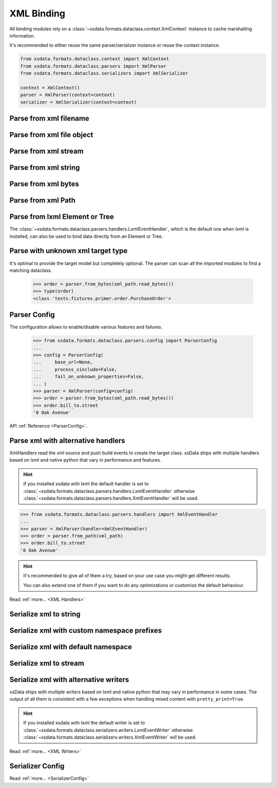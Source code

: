 ===========
XML Binding
===========

All binding modules rely on a :class:`~xsdata.formats.dataclass.context.XmlContext`
instance to cache marshalling information.

It's recommended to either reuse the same parser/serializer instance or reuse the
context instance.

.. code-block::

    from xsdata.formats.dataclass.context import XmlContext
    from xsdata.formats.dataclass.parsers import XmlParser
    from xsdata.formats.dataclass.serializers import XmlSerializer

    context = XmlContext()
    parser = XmlParser(context=context)
    serializer = XmlSerializer(context=context)

.. testsetup:: *

    import io
    from xsdata.formats.dataclass.context import XmlContext
    from xsdata.formats.dataclass.parsers import XmlParser
    from xsdata.formats.dataclass.serializers import XmlSerializer
    from xsdata.formats.dataclass.serializers.config import SerializerConfig
    from tests import fixtures_dir
    from tests.fixtures.books import Books, BookForm
    from tests.fixtures.primer import PurchaseOrder, Usaddress


Parse from xml filename
=======================

.. doctest::

    >>> from xsdata.formats.dataclass.context import XmlContext
    >>> from xsdata.formats.dataclass.parsers import XmlParser
    >>> from tests import fixtures_dir # pathlib.Path
    >>> from tests.fixtures.primer import PurchaseOrder, Usaddress
    ...
    >>> filename = str(fixtures_dir.joinpath("primer/sample.xml"))
    >>> parser = XmlParser(context=XmlContext())
    >>> order = parser.parse(filename, PurchaseOrder)
    >>> order.bill_to
    Usaddress(name='Robert Smith', street='8 Oak Avenue', city='Old Town', state='PA', zip=Decimal('95819'), country='US')


Parse from xml file object
==========================

.. doctest::

    >>> xml_path = fixtures_dir.joinpath("primer/sample.xml")
    >>> with xml_path.open("rb") as fp:
    ...     order = parser.parse(fp, PurchaseOrder)
    >>> order.bill_to.street
    '8 Oak Avenue'


Parse from xml stream
=====================

.. doctest::

    >>> import io
    >>> order = parser.parse(io.BytesIO(xml_path.read_bytes()), PurchaseOrder)
    >>> order.bill_to.street
    '8 Oak Avenue'


Parse from xml string
=====================

.. doctest::

    >>> order = parser.from_string(xml_path.read_text(), PurchaseOrder)
    >>> order.bill_to.street
    '8 Oak Avenue'


Parse from xml bytes
====================

.. doctest::

    >>> order = parser.from_bytes(xml_path.read_bytes(), PurchaseOrder)
    >>> order.bill_to.street
    '8 Oak Avenue'


Parse from xml Path
===================

.. doctest::

    >>> order = parser.from_path(xml_path, PurchaseOrder)
    >>> order.bill_to.street
    '8 Oak Avenue'


Parse from lxml Element or Tree
===============================

The :class:`~xsdata.formats.dataclass.parsers.handlers.LxmlEventHandler`, which is
the default one when lxml is installed, can also be used to bind data directly
from an Element or Tree.

.. doctest::

    >>> import lxml
    >>> from xsdata.formats.dataclass.parsers.handlers import LxmlEventHandler
    ...
    >>> parser = XmlParser(handler=LxmlEventHandler)
    >>> tree = lxml.etree.parse(str(xml_path))
    >>> bill_to = parser.parse(tree.find('.//billTo'), Usaddress)
    >>> bill_to
    Usaddress(name='Robert Smith', street='8 Oak Avenue', city='Old Town', state='PA', zip=Decimal('95819'), country='US')


Parse with unknown xml target type
==================================

It's optimal to provide the target model but completely optional. The parser can scan
all the imported modules to find a matching dataclass.

    >>> order = parser.from_bytes(xml_path.read_bytes())
    >>> type(order)
    <class 'tests.fixtures.primer.order.PurchaseOrder'>


Parser Config
=============

The configuration allows to enable/disable various features and failures.


    >>> from xsdata.formats.dataclass.parsers.config import ParserConfig
    ...
    >>> config = ParserConfig(
    ...     base_url=None,
    ...     process_xinclude=False,
    ...     fail_on_unknown_properties=False,
    ... )
    >>> parser = XmlParser(config=config)
    >>> order = parser.from_bytes(xml_path.read_bytes())
    >>> order.bill_to.street
    '8 Oak Avenue'

API :ref:`Reference <ParserConfig>`.


Parse xml with alternative handlers
===================================

XmlHandlers read the xml source and push build events to create the target class.
xsData ships with multiple handlers based on lxml and native python that vary in
performance and features.

.. hint::

    If you installed xsdata with lxml the default handler is set to
    :class:`~xsdata.formats.dataclass.parsers.handlers.LxmlEventHandler` otherwise
    :class:`~xsdata.formats.dataclass.parsers.handlers.XmlEventHandler` will be used.

>>> from xsdata.formats.dataclass.parsers.handlers import XmlEventHandler
...
>>> parser = XmlParser(handler=XmlEventHandler)
>>> order = parser.from_path(xml_path)
>>> order.bill_to.street
'8 Oak Avenue'

.. hint::

    It's recommended to give all of them a try, based on your use case you
    might get different results.

    You can also extend one of them if you want to do any optimizations or
    customize the default behaviour.

Read :ref:`more... <XML Handlers>`


Serialize xml to string
=======================

.. doctest::

    >>> from tests.fixtures.books import Books, BookForm
    >>> from xsdata.formats.dataclass.serializers import XmlSerializer
    >>> from xsdata.formats.dataclass.serializers.config import SerializerConfig
    ...
    >>> books = Books(
    ...     book=[
    ...         BookForm(
    ...             id="bk001",
    ...             author="Hightower, Kim",
    ...             title="The First Book",
    ...             genre="Fiction",
    ...             price=44.95,
    ...             pub_date="2000-10-01",
    ...             review="An amazing story of nothing.",
    ...         )
    ...     ]
    ... )
    ...
    >>> config = SerializerConfig(pretty_print=True)
    >>> serializer = XmlSerializer(config=config)
    >>> print(serializer.render(books))
    <?xml version="1.0" encoding="UTF-8"?>
    <ns0:books xmlns:ns0="urn:books">
      <book id="bk001" lang="en">
        <author>Hightower, Kim</author>
        <title>The First Book</title>
        <genre>Fiction</genre>
        <price>44.95</price>
        <pub_date>2000-10-01</pub_date>
        <review>An amazing story of nothing.</review>
      </book>
    </ns0:books>
    <BLANKLINE>


Serialize xml with custom namespace prefixes
============================================

.. doctest::

    >>> print(serializer.render(books, ns_map={"bk": "urn:books"}))
    <?xml version="1.0" encoding="UTF-8"?>
    <bk:books xmlns:bk="urn:books">
      <book id="bk001" lang="en">
        <author>Hightower, Kim</author>
        <title>The First Book</title>
        <genre>Fiction</genre>
        <price>44.95</price>
        <pub_date>2000-10-01</pub_date>
        <review>An amazing story of nothing.</review>
      </book>
    </bk:books>
    <BLANKLINE>


Serialize xml with default namespace
====================================

.. doctest::

    >>> print(serializer.render(books, ns_map={None: "urn:books"}))
    <?xml version="1.0" encoding="UTF-8"?>
    <books xmlns="urn:books">
      <book xmlns="" id="bk001" lang="en">
        <author>Hightower, Kim</author>
        <title>The First Book</title>
        <genre>Fiction</genre>
        <price>44.95</price>
        <pub_date>2000-10-01</pub_date>
        <review>An amazing story of nothing.</review>
      </book>
    </books>
    <BLANKLINE>


Serialize xml to stream
=======================

.. doctest::

    >>> from pathlib import Path
    ...
    >>> path = Path("output.xml")
    >>> with path.open("w") as fp:
    ...     serializer.write(fp, books)
    ...
    >>> print(path.read_text())
    <?xml version="1.0" encoding="UTF-8"?>
    <ns0:books xmlns:ns0="urn:books">
      <book id="bk001" lang="en">
        <author>Hightower, Kim</author>
        <title>The First Book</title>
        <genre>Fiction</genre>
        <price>44.95</price>
        <pub_date>2000-10-01</pub_date>
        <review>An amazing story of nothing.</review>
      </book>
    </ns0:books>
    <BLANKLINE>
    >>> path.unlink()


Serialize xml with alternative writers
======================================

xsData ships with multiple writers based on lxml and native python that may vary
in performance in some cases. The output of all them is consistent with a few
exceptions when handling mixed content with ``pretty_print=True``.

.. hint::

    If you installed xsdata with lxml the default writer is set to
    :class:`~xsdata.formats.dataclass.serializers.writers.LxmlEventWriter` otherwise
    :class:`~xsdata.formats.dataclass.serializers.writers.XmlEventWriter` will be used.

.. doctest::

    >>> from xsdata.formats.dataclass.serializers.writers import XmlEventWriter
    ...
    >>> serializer = XmlSerializer(config=config, writer=XmlEventWriter)
    >>> print(serializer.render(books))
    <?xml version="1.0" encoding="UTF-8"?>
    <ns0:books xmlns:ns0="urn:books">
      <book id="bk001" lang="en">
        <author>Hightower, Kim</author>
        <title>The First Book</title>
        <genre>Fiction</genre>
        <price>44.95</price>
        <pub_date>2000-10-01</pub_date>
        <review>An amazing story of nothing.</review>
      </book>
    </ns0:books>
    <BLANKLINE>

Read :ref:`more... <XML Writers>`


Serializer Config
=================

.. doctest::

    >>> from xsdata.formats.dataclass.serializers.config import SerializerConfig
    ...
    >>> serializer = XmlSerializer(config=SerializerConfig(
    ...     pretty_print=True,
    ...     encoding="UTF-8",
    ...     xml_version="1.1",
    ...     xml_declaration=False,
    ...     schema_location="urn books.xsd",
    ...     no_namespace_schema_location=None,
    ... ))
    >>> print(serializer.render(books))
    <ns0:books xmlns:ns0="urn:books" xmlns:xsi="http://www.w3.org/2001/XMLSchema-instance" xsi:schemaLocation="urn books.xsd">
      <book id="bk001" lang="en">
        <author>Hightower, Kim</author>
        <title>The First Book</title>
        <genre>Fiction</genre>
        <price>44.95</price>
        <pub_date>2000-10-01</pub_date>
        <review>An amazing story of nothing.</review>
      </book>
    </ns0:books>
    <BLANKLINE>


Read :ref:`more... <SerializerConfig>`
